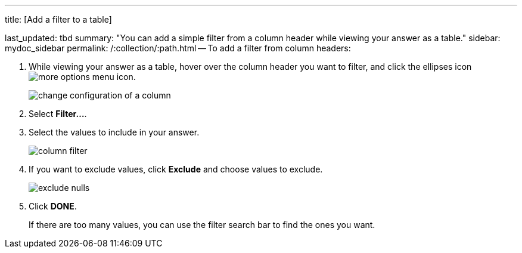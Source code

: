 '''

title: [Add a filter to a table]

last_updated: tbd summary: "You can add a simple filter from a column header while viewing your answer as a table." sidebar: mydoc_sidebar permalink: /:collection/:path.html -- To add a filter from column headers:

. While viewing your answer as a table, hover over the column header you want to filter, and click the ellipses icon  image:{{ site.baseurl }}/images/icon-ellipses.png[more options menu icon].
+
image::{{ site.baseurl }}/images/change_configuration_of_a_column.png[]

. Select *Filter...*.
. Select the values to include in your answer.
+
image::{{ site.baseurl }}/images/column_filter.png[]

. If you want to exclude values, click *Exclude* and choose values to exclude.
+
image::{{ site.baseurl }}/images/exclude_nulls.png[]

. Click *DONE*.
+
If there are too many values, you can use the filter search bar to find the ones you want.
